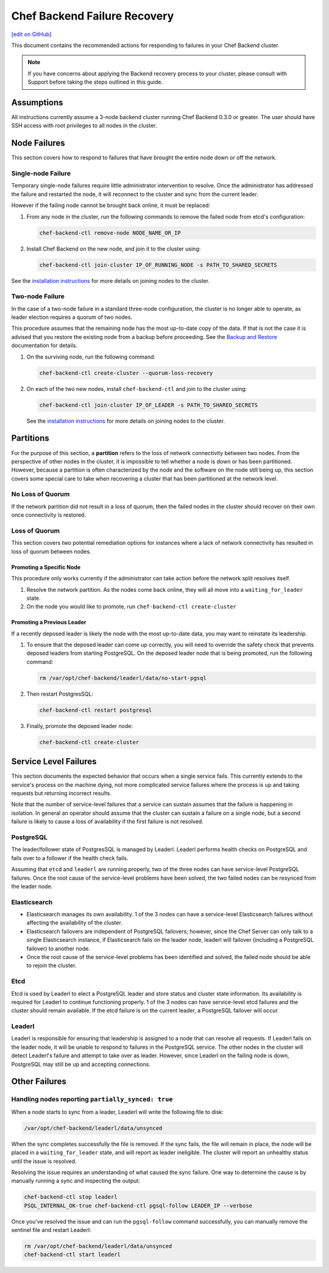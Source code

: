 =====================================================
Chef Backend Failure Recovery
=====================================================
`[edit on GitHub] <https://github.com/chef/chef-web-docs/blob/master/chef_master/source/backend_failure_recovery.rst>`__

This document contains the recommended actions for responding to failures in your Chef Backend cluster.

.. note:: If you have concerns about applying the Backend recovery process to your cluster, please consult with Support before taking the steps outlined in this guide.

Assumptions
=====================================================
All instructions currently assume a 3-node backend cluster running Chef Backend 0.3.0 or greater. The user should have SSH access with root privileges to all nodes in the cluster.

Node Failures
=====================================================
This section covers how to respond to failures that have brought the entire node down or off the network.

Single-node Failure
-----------------------------------------------------
Temporary single-node failures require little administrator intervention to resolve. Once the administrator has addressed the failure and restarted the node, it will reconnect to the
cluster and sync from the current leader.

However if the failing node cannot be brought back online, it must be replaced:

#. From any node in the cluster, run the following commands to remove the failed node from etcd's configuration:

   .. code-block:: none

      chef-backend-ctl remove-node NODE_NAME_OR_IP

#. Install Chef Backend on the new node, and join it to the cluster using:

   .. code-block:: none

      chef-backend-ctl join-cluster IP_OF_RUNNING_NODE -s PATH_TO_SHARED_SECRETS

See the `installation instructions </install_server_ha.html#step-3-install-and-configure-remaining-backend-nodes>`__ for more details on joining nodes to the cluster.

Two-node Failure
-----------------------------------------------------
In the case of a two-node failure in a standard three-node configuration, the cluster is no longer able to operate, as leader election requires a quorum of two nodes.

This procedure assumes that the remaining node has the most up-to-date copy of the data. If that is not the case it is advised that you restore the existing node from a backup before proceeding. See the `Backup and Restore </server_backup_restore.html#backup-and-restore-a-chef-backend-install>`__ documentation for details.

#. On the surviving node, run the following command:

   .. code-block:: none

      chef-backend-ctl create-cluster --quorum-loss-recovery

#. On each of the two new nodes, install ``chef-backend-ctl`` and join to the cluster using:

   .. code-block:: none

      chef-backend-ctl join-cluster IP_OF_LEADER -s PATH_TO_SHARED_SECRETS

   See the `installation instructions </install_server_ha.html#step-3-install-and-configure-remaining-backend-nodes>`__ for more details on joining nodes to the cluster.

Partitions
=====================================================
For the purpose of this section, a **partition** refers to the loss of network connectivity between two nodes. From the perspective of other nodes in the cluster, it is impossible to tell whether a node is down or has been partitioned. However, because a partition is often characterized by the node and the software on the node still being up, this section covers some special care to take when recovering a cluster that has been partitioned at the network level.

No Loss of Quorum
-----------------------------------------------------
If the network partition did not result in a loss of quorum, then the failed nodes in the cluster should recover on their own once connectivity is restored.

Loss of Quorum
-----------------------------------------------------
This section covers two potential remediation options for instances where a lack of network connectivity has resulted in loss of quorum between nodes.

Promoting a Specific Node
+++++++++++++++++++++++++++++++++++++++++++++++++++++
This procedure only works currently if the administrator can take action before the network split resolves itself.

#. Resolve the network partition. As the nodes come back online, they will all move into a ``waiting_for_leader`` state.

#. On the node you would like to promote, run ``chef-backend-ctl create-cluster``

Promoting a Previous Leader
+++++++++++++++++++++++++++++++++++++++++++++++++++++
If a recently deposed leader is likely the node with the most up-to-date data, you may want to reinstate its leadership.

#. To ensure that the deposed leader can come up correctly, you will need to override the safety check that prevents deposed leaders from starting PostgreSQL. On the deposed leader node that is being promoted, run the following command:

   .. code-block:: bash

      rm /var/opt/chef-backend/leaderl/data/no-start-pgsql

#. Then restart PostgresSQL:

   .. code-block:: none

      chef-backend-ctl restart postgresql

#. Finally, promote the deposed leader node:

   .. code-block:: none

      chef-backend-ctl create-cluster


Service Level Failures
=====================================================
This section documents the expected behavior that occurs when a single service fails. This currently extends to the service's process on the machine dying, not more complicated service failures where the process is up and taking requests but returning incorrect results.

Note that the number of service-level failures that a service can sustain assumes that the failure is happening in isolation. In general an operator should assume that the cluster can sustain a failure on a single node, but a second failure is likely to cause a loss of availability if the first failure is not resolved.

PostgreSQL
-----------------------------------------------------
The leader/follower state of PostgresSQL is managed by Leaderl. Leaderl performs health checks on PostgreSQL and fails over to a follower if the health check fails.

Assuming that ``etcd`` and ``leaderl`` are running properly, two of the three nodes can have service-level PostgreSQL failures. Once the root cause of the service-level problems have been solved, the two failed nodes can be resynced from the leader node.

Elasticsearch
-----------------------------------------------------
* Elasticsearch manages its own availability. 1 of the 3 nodes can have a service-level Elasticsearch failures without affecting the availability of the cluster.

* Elasticsearch failovers are independent of PostgreSQL failovers; however, since the Chef Server can only talk to a single Elasticsearch instance, if Elasticsearch fails on the leader  node, leaderl will failover (including a PostgreSQL failover) to another node.

* Once the root cause of the service-level problems has been identified and solved, the failed node should be able to rejoin the cluster.

Etcd
-----------------------------------------------------
Etcd is used by Leaderl to elect a PostgreSQL leader and store status and cluster state information. Its availability is required for Leaderl to continue functioning properly. 1 of the 3 nodes can have service-level etcd failures and the cluster should remain available. If the etcd failure is on the current leader, a PostgreSQL failover will occur.

Leaderl
-----------------------------------------------------
Leaderl is responsible for ensuring that leadership is assigned to a node that can resolve all requests. If Leaderl fails on the leader node, it will be unable to respond to failures in the PostgreSQL service. The other nodes in the cluster will detect Leaderl's failure and attempt to take over as leader. However, since Leaderl on the failing node is down, PostgreSQL may still be up and accepting connections.

Other Failures
=====================================================

Handling nodes reporting ``partially_synced: true``
-----------------------------------------------------
When a node starts to sync from a leader, Leaderl will write the following file to disk:

.. code-block:: none

   /var/opt/chef-backend/leaderl/data/unsynced

When the sync completes successfully the file is removed. If the sync fails, the file will remain in place, the node will be placed in a ``waiting_for_leader`` state, and will report as leader ineligible. The cluster will report an unhealthy status until the issue is resolved.

Resolving the issue requires an understanding of what caused the sync failure. One way to determine the cause is by manually running a sync and inspecting the output:

.. code-block:: none

   chef-backend-ctl stop leaderl
   PSQL_INTERNAL_OK-true chef-backend-ctl pgsql-follow LEADER_IP --verbose

Once you've resolved the issue and can run the ``pgsql-follow`` command successfully, you can manually remove the sentinel file and restart Leaderl:

.. code-block:: none

   rm /var/opt/chef-backend/leaderl/data/unsynced
   chef-backend-ctl start leaderl
